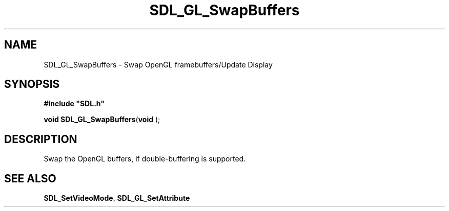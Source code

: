 .TH "SDL_GL_SwapBuffers" "3" "Tue 11 Sep 2001, 23:01" "SDL" "SDL API Reference" 
.SH "NAME"
SDL_GL_SwapBuffers \- Swap OpenGL framebuffers/Update Display
.SH "SYNOPSIS"
.PP
\fB#include "SDL\&.h"
.sp
\fBvoid \fBSDL_GL_SwapBuffers\fP\fR(\fBvoid \fR);
.SH "DESCRIPTION"
.PP
Swap the OpenGL buffers, if double-buffering is supported\&.
.SH "SEE ALSO"
.PP
\fI\fBSDL_SetVideoMode\fP\fR, \fI\fBSDL_GL_SetAttribute\fP\fR
.\" created by instant / docbook-to-man, Tue 11 Sep 2001, 23:01

